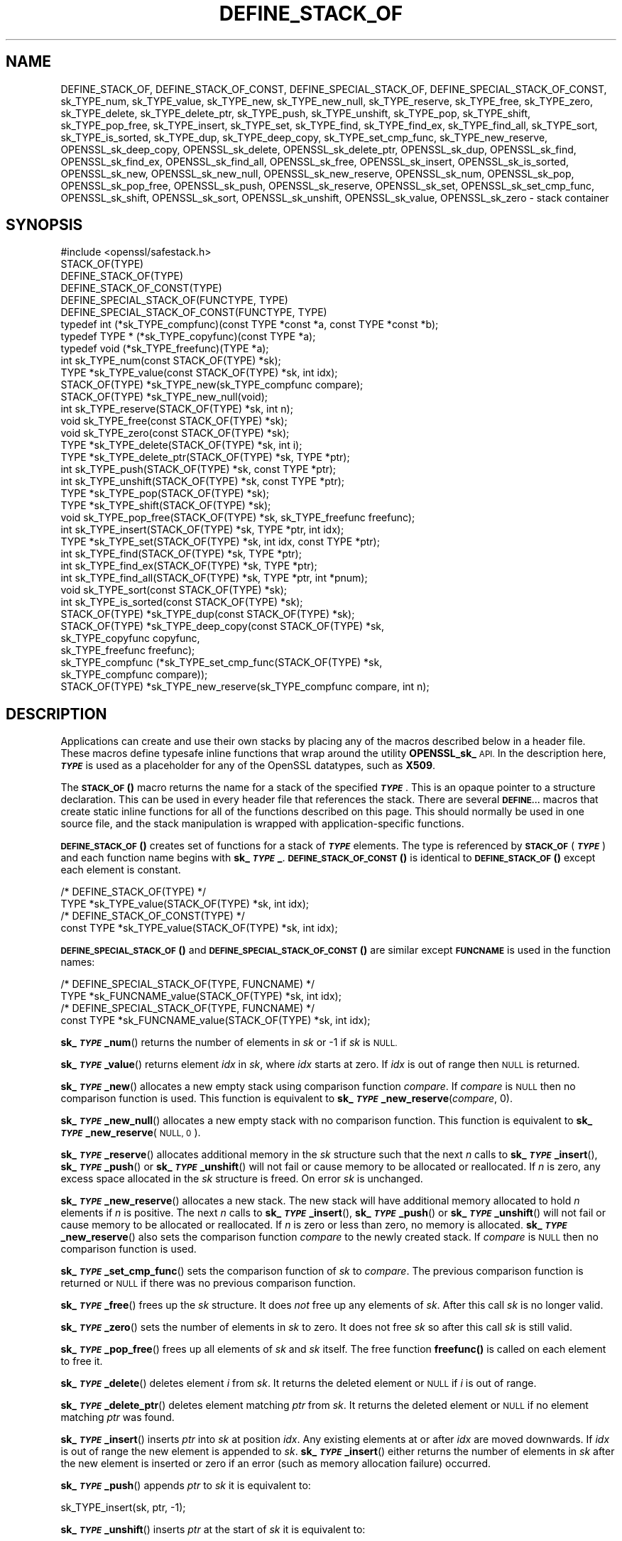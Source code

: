 .\" Automatically generated by Pod::Man 4.11 (Pod::Simple 3.35)
.\"
.\" Standard preamble:
.\" ========================================================================
.de Sp \" Vertical space (when we can't use .PP)
.if t .sp .5v
.if n .sp
..
.de Vb \" Begin verbatim text
.ft CW
.nf
.ne \\$1
..
.de Ve \" End verbatim text
.ft R
.fi
..
.\" Set up some character translations and predefined strings.  \*(-- will
.\" give an unbreakable dash, \*(PI will give pi, \*(L" will give a left
.\" double quote, and \*(R" will give a right double quote.  \*(C+ will
.\" give a nicer C++.  Capital omega is used to do unbreakable dashes and
.\" therefore won't be available.  \*(C` and \*(C' expand to `' in nroff,
.\" nothing in troff, for use with C<>.
.tr \(*W-
.ds C+ C\v'-.1v'\h'-1p'\s-2+\h'-1p'+\s0\v'.1v'\h'-1p'
.ie n \{\
.    ds -- \(*W-
.    ds PI pi
.    if (\n(.H=4u)&(1m=24u) .ds -- \(*W\h'-12u'\(*W\h'-12u'-\" diablo 10 pitch
.    if (\n(.H=4u)&(1m=20u) .ds -- \(*W\h'-12u'\(*W\h'-8u'-\"  diablo 12 pitch
.    ds L" ""
.    ds R" ""
.    ds C` ""
.    ds C' ""
'br\}
.el\{\
.    ds -- \|\(em\|
.    ds PI \(*p
.    ds L" ``
.    ds R" ''
.    ds C`
.    ds C'
'br\}
.\"
.\" Escape single quotes in literal strings from groff's Unicode transform.
.ie \n(.g .ds Aq \(aq
.el       .ds Aq '
.\"
.\" If the F register is >0, we'll generate index entries on stderr for
.\" titles (.TH), headers (.SH), subsections (.SS), items (.Ip), and index
.\" entries marked with X<> in POD.  Of course, you'll have to process the
.\" output yourself in some meaningful fashion.
.\"
.\" Avoid warning from groff about undefined register 'F'.
.de IX
..
.nr rF 0
.if \n(.g .if rF .nr rF 1
.if (\n(rF:(\n(.g==0)) \{\
.    if \nF \{\
.        de IX
.        tm Index:\\$1\t\\n%\t"\\$2"
..
.        if !\nF==2 \{\
.            nr % 0
.            nr F 2
.        \}
.    \}
.\}
.rr rF
.\"
.\" Accent mark definitions (@(#)ms.acc 1.5 88/02/08 SMI; from UCB 4.2).
.\" Fear.  Run.  Save yourself.  No user-serviceable parts.
.    \" fudge factors for nroff and troff
.if n \{\
.    ds #H 0
.    ds #V .8m
.    ds #F .3m
.    ds #[ \f1
.    ds #] \fP
.\}
.if t \{\
.    ds #H ((1u-(\\\\n(.fu%2u))*.13m)
.    ds #V .6m
.    ds #F 0
.    ds #[ \&
.    ds #] \&
.\}
.    \" simple accents for nroff and troff
.if n \{\
.    ds ' \&
.    ds ` \&
.    ds ^ \&
.    ds , \&
.    ds ~ ~
.    ds /
.\}
.if t \{\
.    ds ' \\k:\h'-(\\n(.wu*8/10-\*(#H)'\'\h"|\\n:u"
.    ds ` \\k:\h'-(\\n(.wu*8/10-\*(#H)'\`\h'|\\n:u'
.    ds ^ \\k:\h'-(\\n(.wu*10/11-\*(#H)'^\h'|\\n:u'
.    ds , \\k:\h'-(\\n(.wu*8/10)',\h'|\\n:u'
.    ds ~ \\k:\h'-(\\n(.wu-\*(#H-.1m)'~\h'|\\n:u'
.    ds / \\k:\h'-(\\n(.wu*8/10-\*(#H)'\z\(sl\h'|\\n:u'
.\}
.    \" troff and (daisy-wheel) nroff accents
.ds : \\k:\h'-(\\n(.wu*8/10-\*(#H+.1m+\*(#F)'\v'-\*(#V'\z.\h'.2m+\*(#F'.\h'|\\n:u'\v'\*(#V'
.ds 8 \h'\*(#H'\(*b\h'-\*(#H'
.ds o \\k:\h'-(\\n(.wu+\w'\(de'u-\*(#H)/2u'\v'-.3n'\*(#[\z\(de\v'.3n'\h'|\\n:u'\*(#]
.ds d- \h'\*(#H'\(pd\h'-\w'~'u'\v'-.25m'\f2\(hy\fP\v'.25m'\h'-\*(#H'
.ds D- D\\k:\h'-\w'D'u'\v'-.11m'\z\(hy\v'.11m'\h'|\\n:u'
.ds th \*(#[\v'.3m'\s+1I\s-1\v'-.3m'\h'-(\w'I'u*2/3)'\s-1o\s+1\*(#]
.ds Th \*(#[\s+2I\s-2\h'-\w'I'u*3/5'\v'-.3m'o\v'.3m'\*(#]
.ds ae a\h'-(\w'a'u*4/10)'e
.ds Ae A\h'-(\w'A'u*4/10)'E
.    \" corrections for vroff
.if v .ds ~ \\k:\h'-(\\n(.wu*9/10-\*(#H)'\s-2\u~\d\s+2\h'|\\n:u'
.if v .ds ^ \\k:\h'-(\\n(.wu*10/11-\*(#H)'\v'-.4m'^\v'.4m'\h'|\\n:u'
.    \" for low resolution devices (crt and lpr)
.if \n(.H>23 .if \n(.V>19 \
\{\
.    ds : e
.    ds 8 ss
.    ds o a
.    ds d- d\h'-1'\(ga
.    ds D- D\h'-1'\(hy
.    ds th \o'bp'
.    ds Th \o'LP'
.    ds ae ae
.    ds Ae AE
.\}
.rm #[ #] #H #V #F C
.\" ========================================================================
.\"
.IX Title "DEFINE_STACK_OF 3ossl"
.TH DEFINE_STACK_OF 3ossl "2023-03-14" "3.1.0" "OpenSSL"
.\" For nroff, turn off justification.  Always turn off hyphenation; it makes
.\" way too many mistakes in technical documents.
.if n .ad l
.nh
.SH "NAME"
DEFINE_STACK_OF, DEFINE_STACK_OF_CONST, DEFINE_SPECIAL_STACK_OF,
DEFINE_SPECIAL_STACK_OF_CONST,
sk_TYPE_num, sk_TYPE_value, sk_TYPE_new, sk_TYPE_new_null,
sk_TYPE_reserve, sk_TYPE_free, sk_TYPE_zero, sk_TYPE_delete,
sk_TYPE_delete_ptr, sk_TYPE_push, sk_TYPE_unshift, sk_TYPE_pop,
sk_TYPE_shift, sk_TYPE_pop_free, sk_TYPE_insert, sk_TYPE_set,
sk_TYPE_find, sk_TYPE_find_ex, sk_TYPE_find_all, sk_TYPE_sort,
sk_TYPE_is_sorted, sk_TYPE_dup, sk_TYPE_deep_copy, sk_TYPE_set_cmp_func,
sk_TYPE_new_reserve,
OPENSSL_sk_deep_copy, OPENSSL_sk_delete, OPENSSL_sk_delete_ptr,
OPENSSL_sk_dup, OPENSSL_sk_find, OPENSSL_sk_find_ex, OPENSSL_sk_find_all,
OPENSSL_sk_free, OPENSSL_sk_insert, OPENSSL_sk_is_sorted, OPENSSL_sk_new,
OPENSSL_sk_new_null, OPENSSL_sk_new_reserve, OPENSSL_sk_num, OPENSSL_sk_pop,
OPENSSL_sk_pop_free, OPENSSL_sk_push, OPENSSL_sk_reserve, OPENSSL_sk_set,
OPENSSL_sk_set_cmp_func, OPENSSL_sk_shift, OPENSSL_sk_sort,
OPENSSL_sk_unshift, OPENSSL_sk_value, OPENSSL_sk_zero
\&\- stack container
.SH "SYNOPSIS"
.IX Header "SYNOPSIS"
.Vb 1
\& #include <openssl/safestack.h>
\&
\& STACK_OF(TYPE)
\& DEFINE_STACK_OF(TYPE)
\& DEFINE_STACK_OF_CONST(TYPE)
\& DEFINE_SPECIAL_STACK_OF(FUNCTYPE, TYPE)
\& DEFINE_SPECIAL_STACK_OF_CONST(FUNCTYPE, TYPE)
\&
\& typedef int (*sk_TYPE_compfunc)(const TYPE *const *a, const TYPE *const *b);
\& typedef TYPE * (*sk_TYPE_copyfunc)(const TYPE *a);
\& typedef void (*sk_TYPE_freefunc)(TYPE *a);
\&
\& int sk_TYPE_num(const STACK_OF(TYPE) *sk);
\& TYPE *sk_TYPE_value(const STACK_OF(TYPE) *sk, int idx);
\& STACK_OF(TYPE) *sk_TYPE_new(sk_TYPE_compfunc compare);
\& STACK_OF(TYPE) *sk_TYPE_new_null(void);
\& int sk_TYPE_reserve(STACK_OF(TYPE) *sk, int n);
\& void sk_TYPE_free(const STACK_OF(TYPE) *sk);
\& void sk_TYPE_zero(const STACK_OF(TYPE) *sk);
\& TYPE *sk_TYPE_delete(STACK_OF(TYPE) *sk, int i);
\& TYPE *sk_TYPE_delete_ptr(STACK_OF(TYPE) *sk, TYPE *ptr);
\& int sk_TYPE_push(STACK_OF(TYPE) *sk, const TYPE *ptr);
\& int sk_TYPE_unshift(STACK_OF(TYPE) *sk, const TYPE *ptr);
\& TYPE *sk_TYPE_pop(STACK_OF(TYPE) *sk);
\& TYPE *sk_TYPE_shift(STACK_OF(TYPE) *sk);
\& void sk_TYPE_pop_free(STACK_OF(TYPE) *sk, sk_TYPE_freefunc freefunc);
\& int sk_TYPE_insert(STACK_OF(TYPE) *sk, TYPE *ptr, int idx);
\& TYPE *sk_TYPE_set(STACK_OF(TYPE) *sk, int idx, const TYPE *ptr);
\& int sk_TYPE_find(STACK_OF(TYPE) *sk, TYPE *ptr);
\& int sk_TYPE_find_ex(STACK_OF(TYPE) *sk, TYPE *ptr);
\& int sk_TYPE_find_all(STACK_OF(TYPE) *sk, TYPE *ptr, int *pnum);
\& void sk_TYPE_sort(const STACK_OF(TYPE) *sk);
\& int sk_TYPE_is_sorted(const STACK_OF(TYPE) *sk);
\& STACK_OF(TYPE) *sk_TYPE_dup(const STACK_OF(TYPE) *sk);
\& STACK_OF(TYPE) *sk_TYPE_deep_copy(const STACK_OF(TYPE) *sk,
\&                                   sk_TYPE_copyfunc copyfunc,
\&                                   sk_TYPE_freefunc freefunc);
\& sk_TYPE_compfunc (*sk_TYPE_set_cmp_func(STACK_OF(TYPE) *sk,
\&                                         sk_TYPE_compfunc compare));
\& STACK_OF(TYPE) *sk_TYPE_new_reserve(sk_TYPE_compfunc compare, int n);
.Ve
.SH "DESCRIPTION"
.IX Header "DESCRIPTION"
Applications can create and use their own stacks by placing any of the macros
described below in a header file. These macros define typesafe inline
functions that wrap around the utility \fBOPENSSL_sk_\fR \s-1API.\s0
In the description here, \fB\f(BI\s-1TYPE\s0\fB\fR is used
as a placeholder for any of the OpenSSL datatypes, such as \fBX509\fR.
.PP
The \s-1\fBSTACK_OF\s0()\fR macro returns the name for a stack of the specified \fB\f(BI\s-1TYPE\s0\fB\fR.
This is an opaque pointer to a structure declaration.
This can be used in every header file that references the stack.
There are several \fB\s-1DEFINE...\s0\fR macros that create static inline functions
for all of the functions described on this page.
This should normally be used in one source file, and the stack manipulation
is wrapped with application-specific functions.
.PP
\&\s-1\fBDEFINE_STACK_OF\s0()\fR creates set of functions for a stack of \fB\f(BI\s-1TYPE\s0\fB\fR elements.
The type is referenced by
\&\fB\s-1STACK_OF\s0\fR(\fB\f(BI\s-1TYPE\s0\fB\fR) and each function name begins with \fBsk_\f(BI\s-1TYPE\s0\fB_\fR.
\&\s-1\fBDEFINE_STACK_OF_CONST\s0()\fR is identical to \s-1\fBDEFINE_STACK_OF\s0()\fR except
each element is constant.
.PP
.Vb 4
\& /* DEFINE_STACK_OF(TYPE) */
\& TYPE *sk_TYPE_value(STACK_OF(TYPE) *sk, int idx);
\& /* DEFINE_STACK_OF_CONST(TYPE) */
\& const TYPE *sk_TYPE_value(STACK_OF(TYPE) *sk, int idx);
.Ve
.PP
\&\s-1\fBDEFINE_SPECIAL_STACK_OF\s0()\fR and \s-1\fBDEFINE_SPECIAL_STACK_OF_CONST\s0()\fR are similar
except \fB\s-1FUNCNAME\s0\fR is used in the function names:
.PP
.Vb 4
\& /* DEFINE_SPECIAL_STACK_OF(TYPE, FUNCNAME) */
\& TYPE *sk_FUNCNAME_value(STACK_OF(TYPE) *sk, int idx);
\& /* DEFINE_SPECIAL_STACK_OF(TYPE, FUNCNAME) */
\& const TYPE *sk_FUNCNAME_value(STACK_OF(TYPE) *sk, int idx);
.Ve
.PP
\&\fBsk_\f(BI\s-1TYPE\s0\fB_num\fR() returns the number of elements in \fIsk\fR or \-1 if \fIsk\fR is
\&\s-1NULL.\s0
.PP
\&\fBsk_\f(BI\s-1TYPE\s0\fB_value\fR() returns element \fIidx\fR in \fIsk\fR, where \fIidx\fR starts at
zero. If \fIidx\fR is out of range then \s-1NULL\s0 is returned.
.PP
\&\fBsk_\f(BI\s-1TYPE\s0\fB_new\fR() allocates a new empty stack using comparison function
\&\fIcompare\fR. If \fIcompare\fR is \s-1NULL\s0 then no comparison function is used. This
function is equivalent to \fBsk_\f(BI\s-1TYPE\s0\fB_new_reserve\fR(\fIcompare\fR, 0).
.PP
\&\fBsk_\f(BI\s-1TYPE\s0\fB_new_null\fR() allocates a new empty stack with no comparison
function. This function is equivalent to \fBsk_\f(BI\s-1TYPE\s0\fB_new_reserve\fR(\s-1NULL, 0\s0).
.PP
\&\fBsk_\f(BI\s-1TYPE\s0\fB_reserve\fR() allocates additional memory in the \fIsk\fR structure
such that the next \fIn\fR calls to \fBsk_\f(BI\s-1TYPE\s0\fB_insert\fR(), \fBsk_\f(BI\s-1TYPE\s0\fB_push\fR()
or \fBsk_\f(BI\s-1TYPE\s0\fB_unshift\fR() will not fail or cause memory to be allocated
or reallocated. If \fIn\fR is zero, any excess space allocated in the
\&\fIsk\fR structure is freed. On error \fIsk\fR is unchanged.
.PP
\&\fBsk_\f(BI\s-1TYPE\s0\fB_new_reserve\fR() allocates a new stack. The new stack will have
additional memory allocated to hold \fIn\fR elements if \fIn\fR is positive.
The next \fIn\fR calls to \fBsk_\f(BI\s-1TYPE\s0\fB_insert\fR(), \fBsk_\f(BI\s-1TYPE\s0\fB_push\fR() or
\&\fBsk_\f(BI\s-1TYPE\s0\fB_unshift\fR() will not fail or cause memory to be allocated or
reallocated. If \fIn\fR is zero or less than zero, no memory is allocated.
\&\fBsk_\f(BI\s-1TYPE\s0\fB_new_reserve\fR() also sets the comparison function \fIcompare\fR
to the newly created stack. If \fIcompare\fR is \s-1NULL\s0 then no comparison
function is used.
.PP
\&\fBsk_\f(BI\s-1TYPE\s0\fB_set_cmp_func\fR() sets the comparison function of \fIsk\fR to
\&\fIcompare\fR. The previous comparison function is returned or \s-1NULL\s0 if there
was no previous comparison function.
.PP
\&\fBsk_\f(BI\s-1TYPE\s0\fB_free\fR() frees up the \fIsk\fR structure. It does \fInot\fR free up any
elements of \fIsk\fR. After this call \fIsk\fR is no longer valid.
.PP
\&\fBsk_\f(BI\s-1TYPE\s0\fB_zero\fR() sets the number of elements in \fIsk\fR to zero. It does not
free \fIsk\fR so after this call \fIsk\fR is still valid.
.PP
\&\fBsk_\f(BI\s-1TYPE\s0\fB_pop_free\fR() frees up all elements of \fIsk\fR and \fIsk\fR itself. The
free function \fBfreefunc()\fR is called on each element to free it.
.PP
\&\fBsk_\f(BI\s-1TYPE\s0\fB_delete\fR() deletes element \fIi\fR from \fIsk\fR. It returns the deleted
element or \s-1NULL\s0 if \fIi\fR is out of range.
.PP
\&\fBsk_\f(BI\s-1TYPE\s0\fB_delete_ptr\fR() deletes element matching \fIptr\fR from \fIsk\fR. It
returns the deleted element or \s-1NULL\s0 if no element matching \fIptr\fR was found.
.PP
\&\fBsk_\f(BI\s-1TYPE\s0\fB_insert\fR() inserts \fIptr\fR into \fIsk\fR at position \fIidx\fR. Any
existing elements at or after \fIidx\fR are moved downwards. If \fIidx\fR is out
of range the new element is appended to \fIsk\fR. \fBsk_\f(BI\s-1TYPE\s0\fB_insert\fR() either
returns the number of elements in \fIsk\fR after the new element is inserted or
zero if an error (such as memory allocation failure) occurred.
.PP
\&\fBsk_\f(BI\s-1TYPE\s0\fB_push\fR() appends \fIptr\fR to \fIsk\fR it is equivalent to:
.PP
.Vb 1
\& sk_TYPE_insert(sk, ptr, \-1);
.Ve
.PP
\&\fBsk_\f(BI\s-1TYPE\s0\fB_unshift\fR() inserts \fIptr\fR at the start of \fIsk\fR it is equivalent
to:
.PP
.Vb 1
\& sk_TYPE_insert(sk, ptr, 0);
.Ve
.PP
\&\fBsk_\f(BI\s-1TYPE\s0\fB_pop\fR() returns and removes the last element from \fIsk\fR.
.PP
\&\fBsk_\f(BI\s-1TYPE\s0\fB_shift\fR() returns and removes the first element from \fIsk\fR.
.PP
\&\fBsk_\f(BI\s-1TYPE\s0\fB_set\fR() sets element \fIidx\fR of \fIsk\fR to \fIptr\fR replacing the current
element. The new element value is returned or \s-1NULL\s0 if an error occurred:
this will only happen if \fIsk\fR is \s-1NULL\s0 or \fIidx\fR is out of range.
.PP
\&\fBsk_\f(BI\s-1TYPE\s0\fB_find\fR() searches \fIsk\fR for the element \fIptr\fR.  In the case
where no comparison function has been specified, the function performs
a linear search for a pointer equal to \fIptr\fR. The index of the first
matching element is returned or \fB\-1\fR if there is no match. In the case
where a comparison function has been specified, \fIsk\fR is sorted and
\&\fBsk_\f(BI\s-1TYPE\s0\fB_find\fR() returns the index of a matching element or \fB\-1\fR if there
is no match. Note that, in this case the comparison function will usually
compare the values pointed to rather than the pointers themselves and
the order of elements in \fIsk\fR can change. Note that because the stack may be
sorted as the result of a \fBsk_\f(BI\s-1TYPE\s0\fB_find\fR() call, if a lock is being used to
synchronise access to the stack across multiple threads, then that lock must be
a \*(L"write\*(R" lock.
.PP
\&\fBsk_\f(BI\s-1TYPE\s0\fB_find_ex\fR() operates like \fBsk_\f(BI\s-1TYPE\s0\fB_find\fR() except when a
comparison function has been specified and no matching element is found.
Instead of returning \fB\-1\fR, \fBsk_\f(BI\s-1TYPE\s0\fB_find_ex\fR() returns the index of the
element either before or after the location where \fIptr\fR would be if it were
present in \fIsk\fR. The function also does not guarantee that the first matching
element in the sorted stack is returned.
.PP
\&\fBsk_\f(BI\s-1TYPE\s0\fB_find_all\fR() operates like \fBsk_\f(BI\s-1TYPE\s0\fB_find\fR() but it also
sets the \fI*pnum\fR to number of matching elements in the stack. In case
no comparison function has been specified the \fI*pnum\fR will be always set
to 1 if matching element was found, 0 otherwise.
.PP
\&\fBsk_\f(BI\s-1TYPE\s0\fB_sort\fR() sorts \fIsk\fR using the supplied comparison function.
.PP
\&\fBsk_\f(BI\s-1TYPE\s0\fB_is_sorted\fR() returns \fB1\fR if \fIsk\fR is sorted and \fB0\fR otherwise.
.PP
\&\fBsk_\f(BI\s-1TYPE\s0\fB_dup\fR() returns a shallow copy of \fIsk\fR
or an empty stack if the passed stack is \s-1NULL.\s0
Note the pointers in the copy are identical to the original.
.PP
\&\fBsk_\f(BI\s-1TYPE\s0\fB_deep_copy\fR() returns a new stack where each element has been
copied or an empty stack if the passed stack is \s-1NULL.\s0
Copying is performed by the supplied \fBcopyfunc()\fR and freeing by \fBfreefunc()\fR.
The function \fBfreefunc()\fR is only called if an error occurs.
.SH "NOTES"
.IX Header "NOTES"
Care should be taken when accessing stacks in multi-threaded environments.
Any operation which increases the size of a stack such as \fBsk_\f(BI\s-1TYPE\s0\fB_insert\fR()
or \fBsk_\f(BI\s-1TYPE\s0\fB_push\fR() can \*(L"grow\*(R" the size of an internal array and cause race
conditions if the same stack is accessed in a different thread. Operations such
as \fBsk_\f(BI\s-1TYPE\s0\fB_find\fR() and \fBsk_\f(BI\s-1TYPE\s0\fB_sort\fR() can also reorder the stack.
.PP
Any comparison function supplied should use a metric suitable
for use in a binary search operation. That is it should return zero, a
positive or negative value if \fIa\fR is equal to, greater than
or less than \fIb\fR respectively.
.PP
Care should be taken when checking the return values of the functions
\&\fBsk_\f(BI\s-1TYPE\s0\fB_find\fR() and \fBsk_\f(BI\s-1TYPE\s0\fB_find_ex\fR(). They return an index to the
matching element. In particular \fB0\fR indicates a matching first element.
A failed search is indicated by a \fB\-1\fR return value.
.PP
\&\s-1\fBSTACK_OF\s0()\fR, \s-1\fBDEFINE_STACK_OF\s0()\fR, \s-1\fBDEFINE_STACK_OF_CONST\s0()\fR, and
\&\s-1\fBDEFINE_SPECIAL_STACK_OF\s0()\fR are implemented as macros.
.PP
It is not an error to call \fBsk_\f(BI\s-1TYPE\s0\fB_num\fR(), \fBsk_\f(BI\s-1TYPE\s0\fB_value\fR(),
\&\fBsk_\f(BI\s-1TYPE\s0\fB_free\fR(), \fBsk_\f(BI\s-1TYPE\s0\fB_zero\fR(), \fBsk_\f(BI\s-1TYPE\s0\fB_pop_free\fR(),
\&\fBsk_\f(BI\s-1TYPE\s0\fB_delete\fR(), \fBsk_\f(BI\s-1TYPE\s0\fB_delete_ptr\fR(), \fBsk_\f(BI\s-1TYPE\s0\fB_pop\fR(),
\&\fBsk_\f(BI\s-1TYPE\s0\fB_shift\fR(), \fBsk_\f(BI\s-1TYPE\s0\fB_find\fR(), \fBsk_\f(BI\s-1TYPE\s0\fB_find_ex\fR(),
and \fBsk_\f(BI\s-1TYPE\s0\fB_find_all\fR() on a \s-1NULL\s0 stack, empty stack, or with
an invalid index. An error is not raised in these conditions.
.PP
The underlying utility \fBOPENSSL_sk_\fR \s-1API\s0 should not be used directly.
It defines these functions: \fBOPENSSL_sk_deep_copy()\fR,
\&\fBOPENSSL_sk_delete()\fR, \fBOPENSSL_sk_delete_ptr()\fR, \fBOPENSSL_sk_dup()\fR,
\&\fBOPENSSL_sk_find()\fR, \fBOPENSSL_sk_find_ex()\fR, \fBOPENSSL_sk_find_all()\fR,
\&\fBOPENSSL_sk_free()\fR, \fBOPENSSL_sk_insert()\fR, \fBOPENSSL_sk_is_sorted()\fR,
\&\fBOPENSSL_sk_new()\fR, \fBOPENSSL_sk_new_null()\fR, \fBOPENSSL_sk_new_reserve()\fR,
\&\fBOPENSSL_sk_num()\fR, \fBOPENSSL_sk_pop()\fR, \fBOPENSSL_sk_pop_free()\fR, \fBOPENSSL_sk_push()\fR,
\&\fBOPENSSL_sk_reserve()\fR, \fBOPENSSL_sk_set()\fR, \fBOPENSSL_sk_set_cmp_func()\fR,
\&\fBOPENSSL_sk_shift()\fR, \fBOPENSSL_sk_sort()\fR, \fBOPENSSL_sk_unshift()\fR,
\&\fBOPENSSL_sk_value()\fR, \fBOPENSSL_sk_zero()\fR.
.SH "RETURN VALUES"
.IX Header "RETURN VALUES"
\&\fBsk_\f(BI\s-1TYPE\s0\fB_num\fR() returns the number of elements in the stack or \fB\-1\fR if the
passed stack is \s-1NULL.\s0
.PP
\&\fBsk_\f(BI\s-1TYPE\s0\fB_value\fR() returns a pointer to a stack element or \s-1NULL\s0 if the
index is out of range.
.PP
\&\fBsk_\f(BI\s-1TYPE\s0\fB_new\fR(), \fBsk_\f(BI\s-1TYPE\s0\fB_new_null\fR() and \fBsk_\f(BI\s-1TYPE\s0\fB_new_reserve\fR()
return an empty stack or \s-1NULL\s0 if an error occurs.
.PP
\&\fBsk_\f(BI\s-1TYPE\s0\fB_reserve\fR() returns \fB1\fR on successful allocation of the required
memory or \fB0\fR on error.
.PP
\&\fBsk_\f(BI\s-1TYPE\s0\fB_set_cmp_func\fR() returns the old comparison function or \s-1NULL\s0 if
there was no old comparison function.
.PP
\&\fBsk_\f(BI\s-1TYPE\s0\fB_free\fR(), \fBsk_\f(BI\s-1TYPE\s0\fB_zero\fR(), \fBsk_\f(BI\s-1TYPE\s0\fB_pop_free\fR() and
\&\fBsk_\f(BI\s-1TYPE\s0\fB_sort\fR() do not return values.
.PP
\&\fBsk_\f(BI\s-1TYPE\s0\fB_pop\fR(), \fBsk_\f(BI\s-1TYPE\s0\fB_shift\fR(), \fBsk_\f(BI\s-1TYPE\s0\fB_delete\fR() and
\&\fBsk_\f(BI\s-1TYPE\s0\fB_delete_ptr\fR() return a pointer to the deleted element or \s-1NULL\s0
on error.
.PP
\&\fBsk_\f(BI\s-1TYPE\s0\fB_insert\fR(), \fBsk_\f(BI\s-1TYPE\s0\fB_push\fR() and \fBsk_\f(BI\s-1TYPE\s0\fB_unshift\fR() return
the total number of elements in the stack and 0 if an error occurred.
\&\fBsk_\f(BI\s-1TYPE\s0\fB_push\fR() further returns \-1 if \fIsk\fR is \s-1NULL.\s0
.PP
\&\fBsk_\f(BI\s-1TYPE\s0\fB_set\fR() returns a pointer to the replacement element or \s-1NULL\s0 on
error.
.PP
\&\fBsk_\f(BI\s-1TYPE\s0\fB_find\fR() and \fBsk_\f(BI\s-1TYPE\s0\fB_find_ex\fR() return an index to the found
element or \fB\-1\fR on error.
.PP
\&\fBsk_\f(BI\s-1TYPE\s0\fB_is_sorted\fR() returns \fB1\fR if the stack is sorted and \fB0\fR if it is
not.
.PP
\&\fBsk_\f(BI\s-1TYPE\s0\fB_dup\fR() and \fBsk_\f(BI\s-1TYPE\s0\fB_deep_copy\fR() return a pointer to the copy
of the stack or \s-1NULL\s0 on error.
.SH "HISTORY"
.IX Header "HISTORY"
Before OpenSSL 1.1.0, this was implemented via macros and not inline functions
and was not a public \s-1API.\s0
.PP
\&\fBsk_\f(BI\s-1TYPE\s0\fB_reserve\fR() and \fBsk_\f(BI\s-1TYPE\s0\fB_new_reserve\fR() were added in OpenSSL
1.1.1.
.SH "COPYRIGHT"
.IX Header "COPYRIGHT"
Copyright 2000\-2022 The OpenSSL Project Authors. All Rights Reserved.
.PP
Licensed under the Apache License 2.0 (the \*(L"License\*(R").  You may not use
this file except in compliance with the License.  You can obtain a copy
in the file \s-1LICENSE\s0 in the source distribution or at
<https://www.openssl.org/source/license.html>.
